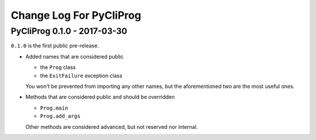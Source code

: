 Change Log For PyCliProg
========================


PyCliProg 0.1.0 - 2017-03-30
----------------------------

``0.1.0`` is the first public pre-release.

- Added names that are considered public

  - the ``Prog`` class
  - the ``ExitFailure`` exception class

  You won't be prevented from importing any other names,
  but the aforementioned two are the most useful ones.

- Methods that are considered public and should be overridden

  - ``Prog.main``
  - ``Prog.add_args``

  Other methods are considered advanced,
  but not reserved nor internal.
